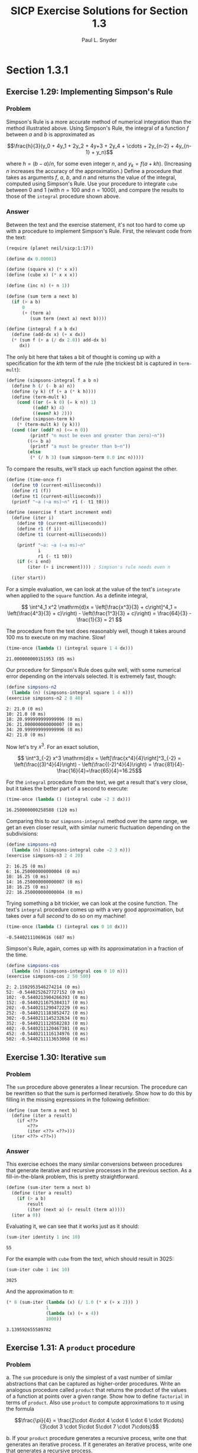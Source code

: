 #+TITLE: SICP Exercise Solutions for Section 1.3
#+AUTHOR: Paul L. Snyder
#+EMAIL: paul@pataprogramming.com
#+TODO: TODO(t) WRITEUP(w) || (d)
#+LaTeX_HEADER: \usepackage{minted}
#+LaTeX_HEADER: \usepackage{color}
#+LaTeX_HEADER: \usepackage{xcolor}
#+LateX_HEADER: \usemintedstyle{friendly}
#+LaTeX_HEADER: \newminted{clojure}{fontsize=\large}
#+LaTeX_HEADER: \newminted{java}{fontsize=\large}
#+LaTeX_HEADER: \newminted{common-lisp}{fontsize=\large}
#+LaTeX_HEADER: \newminted{scheme}{fontsize=\large}

#+name: setup-minted
#+begin_src emacs-lisp :exports none :results silent
  (setq org-latex-listings 'minted)
  (add-to-list 'org-latex-packages-alist '("" "minted"))
  (setq org-latex-custom-lang-environments
        '(
         (emacs-lisp "common-lispcode")
         (scheme "schemecode")
         (lisp "common-lispcode")
         (java "javacode")
         (clojure "clojurecode")
          ))
  (setq org-latex-minted-options
        '(("frame" "lines")
          ("fontsize" "\\normalsize")
          ("linenos" "")))
  (setq org-latex-pdf-process
        '("pdflatex -shell-escape -interaction nonstopmode -output-directory %o %f"
          "pdflatex -shell-escape -interaction nonstopmode -output-directory %o %f"
          "pdflatex -shell-escape -interaction nonstopmode -output-directory %o %f"))
#+end_src

#+BEGIN_LaTeX
\newcommand{\red}[1]{{\color{red}#1}}
\newcommand{\orange}[1]{{\color{orange}#1}}
\newcommand{\purple}[1]{{\color{purple}#1}}
\definecolor{darkgreen}{HTML}{006B3C}
\newcommand{\green}[1]{{\color{darkgreen}#1}}
\newcommand{\blue}[1]{{\color{blue}#1}}
\definecolor{indigo}{HTML}{4B0082}
\newcommand{\indigo}[1]{{\color{indigo}#1}}
\newcommand{\java}{\red{Java}}
\newcommand{\lisp}{\red{Lisp}}
\newcommand{\clojure}{\blue{Clojure}}
#+END_LaTeX


* Section 1.3.1
** Exercise 1.29: Implementing Simpson's Rule
*** Problem
    Simpson's Rule is a more accurate method of numerical integration
    than the method illustrated above.  Using Simpson's Rule, the
    integral of a function $f$ between $a$ and $b$ is approximated as

    $$\frac{h}{3}(y_0 + 4y_1 + 2y_2 + 4y+3 + 2y_4 + \cdots +
    2y_{n-2} + 4y_{n-1} + y_n)$$

    where $h = (b - a)/n$, for some even integer $n$, and $y_k =
    f(a + kh)$.  (Increasing $n$ increases the accuracy of the
    approximation.)  Define a procedure that takes as arguments $f$,
    $a$, $b$, and $n$ and returns the value of the integral, computed
    using Simpson's Rule.  Use your procedure to integrate =cube=
    between 0 and 1 (with $n = 100$ and $n = 1000$), and compare the
    results to those of the =integral= procedure shown above.

*** Answer

Between the text and the exercise statement, it's not too hard to come
up with a procedure to implement Simpson's Rule. First, the relevant
code from the text:

#+BEGIN_SRC scheme :session 1-3 :results silent
  (require (planet neil/sicp:1:17))

  (define dx 0.00001)

  (define (square x) (* x x))
  (define (cube x) (* x x x))

  (define (inc n) (+ n 1))

  (define (sum term a next b)
    (if (> a b)
        0
        (+ (term a)
           (sum term (next a) next b))))

  (define (integral f a b dx)
    (define (add-dx x) (+ x dx))
    (* (sum f (+ a (/ dx 2.0)) add-dx b)
       dx))
#+END_SRC

The only bit here that takes a bit of thought is coming up with a
specification for the \(k\)th term of the rule (the trickiest bit is
captured in =term-mult=):

#+BEGIN_SRC scheme :session 1-3 :results silent
  (define (simpsons-integral f a b n)
    (define h (/ (- b a) n))
    (define (y k) (f (+ a (* k h))))
    (define (term-mult k)
      (cond ((or (= k 0) (= k n)) 1)
            ((odd? k) 4)
            ((even? k) 2)))
    (define (simpson-term k)
      (* (term-mult k) (y k)))
    (cond ((or (odd? n) (<= n 0))
           (printf "n must be even and greater than zero)~n"))
          ((<= b a)
           (printf "a must be greater than b~n"))
          (else
           (* (/ h 3) (sum simpson-term 0.0 inc n)))))
#+END_SRC

To compare the results, we'll stack up each function against the
other.

#+BEGIN_SRC scheme :session 1-3 :results silent
  (define (time-once f)
    (define t0 (current-milliseconds))
    (define r1 (f))
    (define t1 (current-milliseconds))
    (printf "~a (~a ms)~n" r1 (- t1 t0)))

  (define (exercise f start increment end)
    (define (iter i)
      (define t0 (current-milliseconds))
      (define r1 (f i))
      (define t1 (current-milliseconds))

      (printf "~a: ~a (~a ms)~n"
              i
              r1 (- t1 t0))
      (if (< i end)
          (iter (+ i increment)))) ; Simpson's rule needs even n

    (iter start))
#+END_SRC

For a simple evaluation, we can look at the value of the text's
=integrate= when applied to the =square= function. As a definite
integral,

\[ \int^4_1 x^2 \mathrm{d}x = \left[\frac{x^3}{3} + c\right]^4_1 =
   \left(\frac{4^3}{3} + c)\right) - \left(\frac{1^3}{3} + c)\right) =
   \frac{64}{3} - \frac{1}{3} = 21 \]

The procedure from the text does reasonably well, though it takes
around 100 ms to execute on my machine. Slow!

#+BEGIN_SRC scheme :session 1-3 :results output :exports both
  (time-once (lambda () (integral square 1 4 dx)))
#+END_SRC

#+RESULTS:
: 21.000000000151953 (85 ms)

Our procedure for Simpson's Rule does quite well, with some numerical
error depending on the intervals selected. It is extremely fast, though:

#+BEGIN_SRC scheme :session 1-3 :results output :exports both
  (define simpsons-n2
    (lambda (n) (simpsons-integral square 1 4 n)))
  (exercise simpsons-n2 2 8 40)
#+END_SRC

#+RESULTS:
: 2: 21.0 (0 ms)
: 10: 21.0 (0 ms)
: 18: 20.999999999999996 (0 ms)
: 26: 21.000000000000007 (0 ms)
: 34: 20.999999999999996 (0 ms)
: 42: 21.0 (0 ms)

Now let's try $x^3$. For an exact solution,

\[ \int^3_{-2} x^3 \mathrm{d}x = \left[\frac{x^4}{4}\right]^3_{-2} =
   \left(\frac{(3)^4}{4}\right) - \left(\frac{(-2)^4}{4}\right) =
   \frac{81}{4}-\frac{16}{4}=\frac{65}{4}=16.25\]

For the =integral= procedure from the text, we get a result that's
very close, but it takes the better part of a second to execute:

#+BEGIN_SRC scheme :session 1-3 :results output :exports both
  (time-once (lambda () (integral cube -2 3 dx)))
#+END_SRC

#+RESULTS:
: 16.250000000258588 (120 ms)

Comparing this to our =simpsons-integral= method over the same range,
we get an even closer result, with similar numeric fluctuation
depending on the subdivisions:

#+BEGIN_SRC scheme :session 1-3 :results output :exports both
    (define simpsons-n3
      (lambda (n) (simpsons-integral cube -2 3 n)))
    (exercise simpsons-n3 2 4 20)
#+END_SRC

#+RESULTS:
: 2: 16.25 (0 ms)
: 6: 16.250000000000004 (0 ms)
: 10: 16.25 (0 ms)
: 14: 16.250000000000007 (0 ms)
: 18: 16.25 (0 ms)
: 22: 16.250000000000004 (0 ms)


Trying something a bit trickier, we can look at the cosine function.
The text's =integral= procedure comes up with a very good
approximation, but takes over a full /second/ to do so on my machine!

#+BEGIN_SRC scheme :session 1-3 :results output :exports both
  (time-once (lambda () (integral cos 0 10 dx)))
#+END_SRC

#+RESULTS:
: -0.54402111069616 (687 ms)

Simpson's Rule, again, comes up with its approximatation in a fraction
of the time.

#+BEGIN_SRC scheme :session 1-3 :results output :exports both
  (define simpsons-cos
    (lambda (n) (simpsons-integral cos 0 10 n)))
  (exercise simpsons-cos 2 50 500)
#+END_SRC

#+RESULTS:
#+begin_example
2: 2.1592953546274214 (0 ms)
52: -0.5440252627727152 (0 ms)
102: -0.5440213904266393 (0 ms)
152: -0.5440211675384317 (0 ms)
202: -0.5440211290472229 (0 ms)
252: -0.5440211183852472 (0 ms)
302: -0.5440211145232634 (0 ms)
352: -0.5440211128582283 (0 ms)
402: -0.5440211120467381 (0 ms)
452: -0.5440211116134976 (0 ms)
502: -0.5440211113653068 (0 ms)
#+end_example

** Exercise 1.30: Iterative =sum=
*** Problem

     The =sum= procedure above generates a linear recursion.  The
     procedure can be rewritten so that the sum is performed
     iteratively.  Show how to do this by filling in the missing
     expressions in the following definition:

#+BEGIN_EXAMPLE
          (define (sum term a next b)
            (define (iter a result)
              (if <??>
                  <??>
                  (iter <??> <??>)))
            (iter <??> <??>))
#+END_EXAMPLE
*** Answer

This exercise echoes the many similar conversions between procedures
that generate iterative and recursive processes in the previous
section.  As a fill-in-the-blank problem, this is pretty straightforward.

#+BEGIN_SRC scheme :session 1-3 :results silent
  (define (sum-iter term a next b)
    (define (iter a result)
      (if (> a b)
          result
          (iter (next a) (+ result (term a)))))
    (iter a 0))
#+END_SRC

Evaluating it, we can see that it works just as it should:

#+BEGIN_SRC scheme :session 1-3 :results value :exports both
  (sum-iter identity 1 inc 10)
#+END_SRC

#+RESULTS:
: 55

For the example with =cube= from the text, which should result in 3025:

#+BEGIN_SRC scheme :session 1-3 :results value :exports both
  (sum-iter cube 1 inc 10)
#+END_SRC

#+RESULTS:
: 3025

And the approximation to $\pi$:

#+BEGIN_SRC scheme :session 1-3 :results value :exports both
  (* 8 (sum-iter (lambda (x) (/ 1.0 (* x (+ x 2))) )
                 1
                 (lambda (x) (+ x 4))
                 1000))
#+END_SRC

#+RESULTS:
: 3.139592655589782

** Exercise 1.31: A =product= procedure
*** Problem

      a. The =sum= procedure is only the simplest of a vast number of
         similar abstractions that can be captured as higher-order
         procedures.  Write an analogous procedure called =product=
         that returns the product of the values of a function at
         points over a given range.  Show how to define =factorial= in
         terms of =product=.  Also use =product= to compute
         approximations to $\pi$ using the formula

         $$\frac{\pi}{4} = \frac{2\cdot 4\cdot 4 \cdot 6 \cdot 6
         \cdot 9\cdots}{3\cdot 3 \cdot 5\cdot 5\cdot 7 \cdot 7\cdots}$$

      b. If your =product= procedure generates a recursive process,
         write one that generates an iterative process.  If it
         generates an iterative process, write one that generates a
         recursive process.

*** Answer

This exercise has us starting to develop a pattern: a number of
specific instances that will lead to the development of an abstraction
to capture them all.  The basic structure of the =product= procedures
is straightforward: substitute the base case (1 instead of 0) and the
operation (=*= instead of =+=, of course).  The recursive case is
straightforward.

#+BEGIN_SRC scheme :session 1-3 :results silent
  (define (product-recur term a next b)
    (if (> a b)
        1
        (* (term a)
           (product-recur term (next a) next b))))
#+END_SRC

The iterative case is just as easy to adapt from =sum-iter=.

#+BEGIN_SRC scheme :session 1-3 :results silent
  (define (product-iter term a next b)
    (define (iter a result)
      (if (> a b)
          result
          (iter (next a) (* result (term a)))))
    (iter a 1))
#+END_SRC

Using this for factorial is dirt simple: we just need to use the
=identity= function and =inc=:

#+BEGIN_SRC scheme :session 1-3 :results output :exports both
  (define (factorial-recur n) (product-recur identity 1 inc n))
  (define (factorial-iter n) (product-iter identity 1 inc n))
  (printf "recursive: ~a~n" (factorial-recur 10))
  (printf "iterative: ~a~n" (factorial-iter 10))
#+END_SRC

#+RESULTS:
: recursive: 3628800
: iterative: 3628800

We have to be a bit more thoughtful in coming up with the function
that generates each term of the aproximation. The easiest way to do
this is to break it down into very small functions that can be
composed to specify the final numerators and denominators in a
straightforward way:

#+BEGIN_SRC scheme :session 1-3 :results output :exports both
  (define (approx-pi n product-func)
    (define (round-up-to-even i)
      (if (even? i) i (inc i)))
    (define (round-up-to-odd i)
      (if (odd? i) i (inc i)))
    (define (num k)
      (round-up-to-even (inc k)))
    (define (den k)
      (round-up-to-odd (inc k)))
    (define (term k)
      (/ (num k) (den k)))
    ;; Use a real number here to switch Racket's exact rationals
    ;; to inexact floating point
    (* 4.0 (product-func term 1 inc n)))

  (printf "recursive: ~a~n" (approx-pi 1000 product-recur))
  (printf "iterative: ~a~n" (approx-pi 1000 product-iter))
#+END_SRC

#+RESULTS:
: recursive: 3.1431607055322663
: iterative: 3.1431607055322663

** Exercise 1.32: Abstracting =accumulate=
*** Problem

       a. Show that =sum= and =product= (Exercise 1.31) are
          both special cases of a still more general notion called
          =accumulate= that combines a collection of terms, using some
          general accumulation function:

#+BEGIN_EXAMPLE
   (accumulate combiner null-value term a next b)
#+END_EXAMPLE

          =accumulate= takes as arguments the same term and range
          specifications as =sum= and =product=, together with a
          =combiner= procedure (of two arguments) that specifies how
          the current term is to be combined with the accumulation of
          the preceding terms and a =null-value= that specifies what
          base value to use when the terms run out.  Write =accumulate=
          and show how =sum= and =product= can both be defined as
          simple calls to =accumulate=.

       b. If your =accumulate= procedure generates a recursive
          process, write one that generates an iterative process.  If
          it generates an iterative process, write one that generates
          a recursive process.
*** Answer

Now we're cooking with gas! This exercise is a key one on the path
toward thinking in terms of appropriate abstractions. The exercise
description and the process of solving the last two exercises should
be enough to put you on the track to solving this one: instead of
specific procedure names, the exact =combiner= and =null-value= are
supplied in the procedure call.

Creating procedures for the recursive and iterative forms requires the
same substitutions:

#+BEGIN_SRC scheme :session 1-3 :results silent
  (define (accumulate-recur combiner null-value term a next b)
    (if (> a b)
        null-value
        (combiner (term a)
                  (accumulate-recur combiner null-value term
                                    (next a) next b))))

  (define (accumulate-iter combiner null-value term a next b)
    (define (iter a result)
      (if (> a b)
          result
          (iter (next a) (combiner result (term a)))))
    (iter a null-value))
#+END_SRC

Testing these out, we can see that both variants work identically to
the versions from the previous exercises.

#+BEGIN_SRC scheme :session 1-3 :results output :exports both
  (define (sum-acc-recur term a next b)
    (accumulate-recur + 0 term a next b))

  (define (sum-acc-iter term a next b)
    (accumulate-iter + 0 term a next b))

  (define (product-acc-recur term a next b)
    (accumulate-recur * 1 term a next b))

  (define (product-acc-iter term a next b)
    (accumulate-iter * 1 term a next b))

  (printf "sum-acc-recur: ~a~n"
          (sum-acc-iter identity 1 inc 10))
  (printf "sum-acc-iter:  ~a~n"
          (sum-acc-recur identity 1 inc 10))
  (printf "product-acc-recur: ~a~n"
          (product-acc-recur identity 1 inc 10))
  (printf "product-acc-iter:  ~a~n"
          (product-acc-iter identity 1 inc 10))
#+END_SRC

#+RESULTS:
: sum-acc-recur: 55
: sum-acc-iter:  55
: product-acc-recur: 3628800
: product-acc-iter:  3628800

** Exercise 1.33: Further generalization of accumulation
*** Problem

    You can obtain an even more general version of =accumulate=
    (Exercise 1.32) by introducing the notion of a "filter" on
    the terms to be combined.  That is, combine only those terms
    derived from values in the range that satisfy a specified
    condition.  The resulting =filtered-accumulate= abstraction takes
    the same arguments as accumulate, together with an additional
    predicate of one argument that specifies the filter.  Write
    =filtered-accumulate= as a procedure.  Show how to express the
    following using =filtered-accumulate=:

      a. the sum of the squares of the prime numbers in the interval $a$
         to $b$ (assuming that you have a =prime?= predicate already
         written)

      b. the product of all the positive integers less than $n$ that
         are relatively prime to $n$ (i.e., all positive integers $i <
         n$ such that $\text{GCD}(i,n) = 1$).

*** Answer

These are the early steps in the "build your own lightsaber" aspect of
the book. Variants of many of the functions used in these exercises
can be found in every Lisp. The form of the =filtered-accumulate=
function may not be exactly the usual form (there are a lot of
arguments that need to be supplied, imposing a more specific shape on
the functions used), but the underlying principle is one that will be
encountered again and again.

The key point to notice here is in how the higher-order functions are
used as tools of generalization. Just adding in a =filter= predicate
allows easier expression of a whole range of procedures.

#+BEGIN_SRC scheme :session 1-3 :results silent
    (define (filtered-accumulate combiner null-value filter
                                 term a next b)
      (define (iter a result)
        (cond ((> a b) result)
              ((filter a) (iter (next a) (combiner result (term a))))
              (else (iter (next a) result))))
      (iter a null-value))
#+END_SRC

Transplanting the prime-detection code from the last section, it's
very straightforward to build the target =sum-of-squares-of-primes=
procedure:

#+BEGIN_SRC scheme :session 1-3 :results output :exports both
  (define (square n) (* n n))

  (define (smallest-divisor n)
    (find-divisor n 2))

  (define (find-divisor n test-divisor)
    (cond ((> (square test-divisor) n) n)
          ((divides? test-divisor n) test-divisor)
          (else (find-divisor n (+ test-divisor 1)))))

  (define (divides? a b)
    (= (remainder b a) 0))

  ;; Fixed this procedure to no longer classify 1 as prime
  (define (prime? n)
    (and (= n (smallest-divisor n))
         (> n 1)))

  (define (sum-of-squares-of-primes a b)
    (filtered-accumulate + 0 prime? square a inc b))

  (printf "sum of squares of primes between 2 and 6: ~a~n"
    (sum-of-squares-of-primes 2 6))
#+END_SRC

#+RESULTS:
: sum of squares of primes between 2 and 6: 38

With the =gcd= procedure in place, the =product-of-relative-primes=
procedure is similarly succinct:

#+BEGIN_SRC scheme :session 1-3 :results output :exports both
  (define (gcd a b)
    (if (= b 0)
        a
        (gcd b (remainder a b))))

  (define (product-of-relative-primes n)
    (define (relatively-prime? i)
      (= (gcd i n) 1))
    (filtered-accumulate * 1 relatively-prime? identity 1 inc n))

  (printf "product of relative primes of 6: ~a~n"
    (product-of-relative-primes 6))
  (printf "product of relative primes of 7: ~a~n"
    (product-of-relative-primes 7))

#+END_SRC

#+RESULTS:
: product of relative primes of 6: 5
: product of relative primes of 7: 720

* Section 1.3.2
** Exercise 1.34: Perverse self-application
*** Problem

    Suppose we define the procedure

#+BEGIN_EXAMPLE
  (define (f g)
     (g 2))
#+END_EXAMPLE

    Then we have

#+BEGIN_EXAMPLE
  (f square)
  4

  (f (lambda (z) (* z (+ z 1))))
  6
#+END_EXAMPLE

    What happens if we (perversely) ask the interpreter to evaluate
    the combination =(f f)=?  Explain.

*** Answer

To solve this one, simply go through the substitution steps that were
outline in section 1.1.  This procedure call expands as:

#+BEGIN_EXAMPLE
(f f)
(f 2)
(2 2)
#+END_EXAMPLE

And it will terminate with an error, since =2= is not a procedure.

* Section 1.3.3
** TODO Exercise 1.35: The fixed point $\phi$
*** Problem

   Show that the golden ratio $\phi$ (section 1.22) is a fixed point
   of the transformation $x \mapsto 1 + 1/x$, and use this fact to
   compute $\phi$ by means of the =fixed-point= procedure.

*** Answer

** Exercise 1.36: Observing =fixed-point= approximations
*** Problem

   Modify =fixed-point= so that it prints the sequence of
   approximations it generates, using the =newline= and =display=
   primitives shown in Exercise 1.22.  Then find a solution to
   $x^x = 1000$ by finding a fixed point of $x \mapsto \log 1000
   /\log x$.  (Use Scheme's primitive =log= procedure, which computes
   natural logarithms.)  Compare the number of steps this takes with
   and without average damping.  (Note that you cannot start
   =fixed-point= with a guess of 1, as this would cause division by
   $\log 1 = 0$.)

*** Answer

First, the definitions from the text:

#+BEGIN_SRC scheme :session 1-3 :results silent
  (define (average x y)
    (/ (+ x y) 2))

  (define tolerance 0.00001)

  (define (fixed-point-orig f first-guess)
    (define (close-enough? v1 v2)
      (< (abs (- v1 v2)) tolerance))
    (define (try guess)
      (let ((next (f guess)))
        (if (close-enough? guess next)
            next
            (try next))))
    (try first-guess))
#+END_SRC

Now, we instrument =fixed-point= so we can observe its progress:

#+BEGIN_SRC scheme :session 1-3 :results silent
  (define (fixed-point-verbose f first-guess)
    (define (close-enough? v1 v2)
      (< (abs (- v1 v2)) tolerance))
    (define (try guess)
      (let ((next (f guess)))
        (display next)
        (newline)
        (if (close-enough? guess next)
            next
            (try next))))
    (try first-guess))
#+END_SRC

First, we examine the sequence generated by the basic fixed-point
search, starting from 1.1 (since, as the exercise tells us, we can't
use 1 as a starting point).

#+name: 1-36-normal
#+BEGIN_SRC scheme :session 1-3 :results output :exports both
    (fixed-point-verbose
     (lambda (x) (/ (log 1000) (log x))) 1.1)
#+END_SRC

#+RESULTS: 1-36-normal
#+begin_example
72.47657378429035
1.6127318474109593
14.45350138636525
2.5862669415385087
7.269672273367045
3.4822383620848467
5.536500810236703
4.036406406288111
4.95053682041456
4.318707390180805
4.721778787145103
4.450341068884912
4.626821434106115
4.509360945293209
4.586349500915509
4.535372639594589
4.568901484845316
4.546751100777536
4.561341971741742
4.551712230641226
4.558059671677587
4.55387226495538
4.556633177654167
4.554812144696459
4.556012967736543
4.555220997683307
4.555743265552239
4.555398830243649
4.555625974816275
4.555476175432173
4.555574964557791
4.555509814636753
4.555552779647764
4.555524444961165
4.555543131130589
4.555530807938518
4.555538934848503
#+end_example

When average damping is introduce, the convergence is greatly accelerated:

#+name: 1-36-damped
#+BEGIN_SRC scheme :session 1-3 :results output
  (fixed-point-verbose (lambda (x) (average x (/ (log 1000) (log x)))) 1.1)
#+END_SRC

#+RESULTS: 1-36-damped
#+begin_example
36.78828689214517
19.352175531882512
10.84183367957568
6.870048352141772
5.227224961967156
4.701960195159289
4.582196773201124
4.560134229703681
4.5563204194309606
4.555669361784037
4.555558462975639
4.55553957996306
4.555536364911781
#+end_example

Running a quick comparison of these sequences, we can see that average
damping, in this case, reduces the number of steps required by almost
two-thirds.

#+BEGIN_SRC emacs-lisp :var normal=1-36-normal damped=1-36-damped :results output :exports both
(prin1 "Without damping.:")
(print (- (length (split-string normal "\n")) 1))
(prin1 "With average damping:")
(print (- (length (split-string damped "\n")) 1))
#+END_SRC

#+RESULTS:
: "Without damping.:"
: 37
: "With average damping:"
: 13

** Exercise 1.37: Infinite continued fractions
*** Problem

      a. An infinite "continued fraction" is an expression of the form

         \[ f = \frac{N_1}{D_1 + \frac{N_2}{D_2 + \frac{N_3}{D_3} +
         \cdots}} \]

         As an example, one can show that the infinite continued
         fraction expansion with the $N_i$ and the $D_i$ all equal to
         1 produces $1/\phi$, where $\phi$ is the golden ratio
         (described in section 1.2.2).  One way to approximate an
         infinite continued fraction is to truncate the expansion
         after a given number of terms.  Such a truncation---a
         so-called finite continued fraction "$k$-term finite
         continued fraction"---has the form

         \[ \frac{N_1}{D_1 + \frac{N_2}{\cdots + \frac{N_K}{D_K} +
         \cdots}} \]


         Suppose that =n= and =d= are procedures of one argument (the
         term index $i$) that return the $N_i$ and $D_i$ of the terms
         of the continued fraction.  Define a procedure =cont-frac=
         such that evaluating =(cont-frac n d k)= computes the value
         of the $k$-term finite continued fraction.  Check your
         procedure by approximating $1/\phi$ using

#+BEGIN_example
   (cont-frac (lambda (i) 1.0)
              (lambda (i) 1.0)
               k)
#+END_example

         for successive values of =k=.  How large must you make =k= in
         order to get an approximation that is accurate to 4 decimal
         places?

      b. If your =cont-frac= procedure generates a recursive process,
         write one that generates an iterative process.  If it
         generates an iterative process, write one that generates a
         recursive process.

*** Answer

Writing this procedure in recursive form is pleasingly
straightforward, as it's very close to the mathematical definition.
There is one tricky bit, though: the normal recursive specification
counts /down/ from $k$ to 1, rather than /up/ from 1 to $k$.

#+BEGIN_SRC scheme :session 1-3 :results silent
  (define (cont-frac-recur n d k)
    (define (recur i)
      (if (< i k)
          (/ (n i) (+ (d i) (recur (inc i))))
          (/ (n 1) (d 1))))
    (recur 1))

  (define cont-frac cont-frac-recur)
#+END_SRC

As seen in previous exercises, $1/\phi\approx 0.61803398875$.  The
specification of =approx-pi= is dirt simple, as long as we remember
that we have to supply lambdas: just supplying '1.0' isn't sufficient,
as =cont-frac= will try to call whatever is supplied for =n= and =d=
as procedures. These lambdas ignore their single input and just return
a constant value.

#+BEGIN_SRC scheme :session 1-3 :results output :exports both
  (define (approx-phi k)
    (cont-frac-recur (lambda (i) 1.0) (lambda (i) 1.0) k))
  (exercise approx-phi 1 1 15)
#+END_SRC

#+RESULTS:
#+begin_example
1: 1.0 (0 ms)
2: 0.5 (0 ms)
3: 0.6666666666666666 (0 ms)
4: 0.6000000000000001 (0 ms)
5: 0.625 (0 ms)
6: 0.6153846153846154 (0 ms)
7: 0.6190476190476191 (0 ms)
8: 0.6176470588235294 (0 ms)
9: 0.6181818181818182 (0 ms)
10: 0.6179775280898876 (0 ms)
11: 0.6180555555555556 (0 ms)
12: 0.6180257510729613 (0 ms)
13: 0.6180371352785146 (0 ms)
14: 0.6180327868852459 (0 ms)
15: 0.6180344478216819 (0 ms)
#+end_example

We can see that it takes expansion to 12 terms for the fraction to
reach an accuracy of four decimal places.

Writing the continued fraction procedure in iterative style is not
quite as natural from the mathematical perspective, but it shouldn't
be too hard if you've gone spent the time doing the many similar
conversions in previous exercises.

#+BEGIN_SRC scheme :session 1-3 :results silent
  (define (cont-frac-iter n d k)
    (define (iter i result)
      (if (= i 0)
          result
          (iter (- i 1) (/ (n i) (+ (d i) result)))))
    (iter k 0))

  (define (approx-phi-iter k)
    (cont-frac-iter (lambda (i) 1.0) (lambda (i) 1.0) k))
#+END_SRC

The iterative version goes through exactly the same sequence of
approximations:

#+BEGIN_SRC scheme :session 1-3 :results output :exports both
  (exercise approx-phi-iter 1 1 15)
#+END_SRC

#+RESULTS:
#+begin_example
1: 1.0 (0 ms)
2: 0.5 (0 ms)
3: 0.6666666666666666 (0 ms)
4: 0.6000000000000001 (0 ms)
5: 0.625 (0 ms)
6: 0.6153846153846154 (0 ms)
7: 0.6190476190476191 (0 ms)
8: 0.6176470588235294 (0 ms)
9: 0.6181818181818182 (0 ms)
10: 0.6179775280898876 (0 ms)
11: 0.6180555555555556 (0 ms)
12: 0.6180257510729613 (0 ms)
13: 0.6180371352785146 (0 ms)
14: 0.6180327868852459 (0 ms)
15: 0.6180344478216819 (0 ms)
#+end_example

** Exercise 1.38: Euler's continued fraction for $e-2$
*** Problem

   In 1737, the Swiss mathematician Leonhard Euler published a memoir
   /De Fractionibus Continuis/, which included a continued fraction
   expansion for $e - 2$, where $e$ is the base of the natural
   logarithms.  In this fraction, the $N_i$ are all 1, and the $D_i$
   are successively $1, 2, 1, 1, 4, 1, 1, 6, 1, 1, 8, \ldots$ Write a
   program that uses your =cont-frac= procedure from Exercise 1-37 to
   approximate $e$, based on Euler's expansion.

*** Answer

The last exercise required most of the heavy lifting, when we created
the =cont-frac= procedure.  There's a bit of thought required to
identify the pattern for the denominators of this sequence, but it's
not too bad: basically, for each block of three terms, the middle term
is twice the number of the block.  This can be specified with
judicious use of =remainder=, =/=, and =*=.

#+BEGIN_SRC scheme :session 1-3 :results silent
  (define (euler-e k)
    (+ 2.0 (cont-frac (lambda (i) 1)
                      (lambda (i)
                        (if (= (remainder i 3) 2)
                            (* 2 (/ (+ i 1) 3))
                            1))
                      k)))
#+END_SRC

We recall that $e\approx 2.7182818$. Running the approximation through
an increasing number of terms, we see that it takes about nine
terms to achieve an accuracy of four decimal places.

#+BEGIN_SRC scheme :session 1-3 :results output :exports both
  (exercise euler-e 1 1 20)
#+END_SRC

#+RESULTS:
#+begin_example
1: 3.0 (0 ms)
2: 2.5 (0 ms)
3: 2.75 (0 ms)
4: 2.7142857142857144 (0 ms)
5: 2.7272727272727275 (0 ms)
6: 2.717948717948718 (0 ms)
7: 2.7183098591549295 (0 ms)
8: 2.7181818181818183 (0 ms)
9: 2.718283582089552 (0 ms)
10: 2.7182817182817183 (0 ms)
11: 2.718282368249837 (0 ms)
12: 2.7182818229439496 (0 ms)
13: 2.718281828735696 (0 ms)
14: 2.7182818267351814 (0 ms)
15: 2.718281828470584 (0 ms)
16: 2.7182818284585633 (0 ms)
17: 2.7182818284626897 (0 ms)
18: 2.7182818284590278 (0 ms)
19: 2.718281828459046 (0 ms)
20: 2.7182818284590398 (0 ms)
#+end_example

** Exercise 1.39: Lambert's continued fraction for tangents
*** Problem

   A continued fraction representation of the tangent function was
   published in 1770 by the German mathematician J.H. Lambert:


   $$\tan x = \frac{x}{1 - \frac{x^2}{3 - \frac{x^2}{5 - \cdots}}}$$


   where $x$ is in radians.  Define a procedure =(tan-cf x k)= that
   computes an approximation to the tangent function based on
   Lambert's formula.  =k= specifies the number of terms to compute,
   as in Exercise 1.37.

*** Answer

Having gone through the previous exercises, this one poses few
challenges.  The only tricky bits here are making sure that all of the
$N_i$ are negative for $i>1$ and finding a tidy expression for the
$D_i$.

#+BEGIN_SRC scheme :session 1-3 :results silent
  (define (tan-cf x k)
    (cont-frac (lambda (i)
                 (if (= i 1)
                     x
                     (- (* x x))))
               (lambda (i)
                 (+ 1.0 (* 2.0 (- i 1.0))))
               k))
#+END_SRC

With this achieved, we can see that the approximation works just as it
should.  Checking against $\tan 1\approx 1.5574077$:

#+BEGIN_SRC scheme :session 1-3 :results output :exports both
  (exercise (lambda (k) (tan-cf 1 k)) 1 1 15)
#+END_SRC

#+RESULTS:
#+begin_example
1: 1.0 (0 ms)
2: 0.5 (0 ms)
3: 1.3333333333333333 (0 ms)
4: 1.5454545454545454 (0 ms)
5: 1.5571428571428574 (0 ms)
6: 1.5574043261231283 (0 ms)
7: 1.5574076959027885 (0 ms)
8: 1.5574077244820586 (0 ms)
9: 1.5574077246541251 (0 ms)
10: 1.5574077246548994 (0 ms)
11: 1.557407724654902 (0 ms)
12: 1.557407724654902 (0 ms)
13: 1.557407724654902 (0 ms)
14: 1.557407724654902 (0 ms)
15: 1.557407724654902 (0 ms)
#+end_example

And against $\tan 3\approx -0.14254654$:

#+BEGIN_SRC scheme :session 1-3 :results output :exports both
  (exercise (lambda (k) (tan-cf 3 k)) 1 1 15)
#+END_SRC

#+RESULTS:
#+begin_example
1: 3.0 (0 ms)
2: 0.75 (0 ms)
3: -6.0 (0 ms)
4: -0.7894736842105263 (0 ms)
5: -0.2946428571428571 (0 ms)
6: -0.16600790513833985 (0 ms)
7: -0.14471968709256838 (0 ms)
8: -0.14267962042476284 (0 ms)
9: -0.14255240897388746 (0 ms)
10: -0.1425467394618813 (0 ms)
11: -0.1425465482543813 (0 ms)
12: -0.14254654318489302 (0 ms)
13: -0.14254654307623113 (0 ms)
14: -0.14254654307430684 (0 ms)
15: -0.14254654307427825 (0 ms)
#+end_example

Easy peasy.

* Section 1.3.4
** Exercise 1.40: Approximating cubics with Newton's method
*** Problem

    Define a procedure =cubic= that can be used together with the
    =newtons-method= procedure in expressions of the form

#+BEGIN_EXAMPLE
         (newtons-method (cubic a b c) 1)
#+END_EXAMPLE

    to approximate zeros of the cubic $x^3 + ax^2 + bx + c$.

*** Answer

First, a look at the code from the text:

#+BEGIN_SRC scheme :session 1-3 :results silent
  (define fixed-point fixed-point-verbose)

  (define (average-damp f)
    (lambda (x) (average x (f x))))

  (define (sqrt x)
    (fixed-point (average-damp (lambda (y) (/ x y)))
                 1.0))

  (define dx 0.00001)

  (define (deriv g)
    (lambda (x)
      (/ (- (g (+ x dx)) (g x))
         dx)))

  (define (newton-transform g)
    (lambda (x)
      (- x (/ (g x) ((deriv g) x)))))

  (define (newtons-method g guess)
    (fixed-point (newton-transform g) guess))
#+END_SRC

Creating the =cubic= procedure is straightforward: we just need to
return a new lambda with bindings to the appropriate coefficients:

#+BEGIN_SRC scheme :session 1-3 :results silent
  (define (cubic a b c)
    (lambda (x) (+ (cube x) (* a (square x)) (* b x) c)))
#+END_SRC

To test this out, we can select a cubic with easy-to-identify roots:

\[ (x - 1)(x - 5)(x - 9) = x^3 - 15x^2 + 59x - 45 \]

The zeros, clearly, are when $x=1$, $x=5$, and $x=9$.  Putting this
under the lens:

#+BEGIN_SRC scheme :session 1-3 :results output :exports both
  (define cubic-1-5-9 (cubic -15 59 -45))
  (newtons-method cubic-1-5-9 0)
#+END_SRC

#+RESULTS:
: 0.7627138035042597
: 0.9814506189483658
: 0.9998724196890224
: 0.9999999943750526
: 1.000000000000021

With a starting guess of 0, it homes in on the zero at x=1.  With a
different starting point:

#+BEGIN_SRC scheme :session 1-3 :results output :exports both
  (define cubic-1-5-9 (cubic -15 59 -45))
  (newtons-method cubic-1-5-9 20)
#+END_SRC

#+RESULTS:
: 15.242795357171445
: 12.19425210065894
: 10.347170447494172
: 9.38219704852933
: 9.044810267042461
: 9.000733970524449
: 9.000000204681681
: 9.000000000000787

It slides down to 9.  An appropriate starting guess will also let it
find the root at $x=5$:
#+BEGIN_SRC scheme :session 1-3 :results output :exports both
  (define cubic-1-5-9 (cubic -15 59 -45))
  (newtons-method cubic-1-5-9 6)
#+END_SRC

#+RESULTS:
: 4.846151183366139
: 5.000457174131245
: 4.999999999987518
: 4.999999999999999

But, of course, this procedure doesn't guarantee that it will find
/all/ the zeros: it will just find one; which one is found depends on
the choice of the initial guess.

** Exercise 1.41: Doubling =double=
*** Problem

    Define a procedure =double= that takes a procedure of one argument
    as argument and returns a procedure that applies the original
    procedure twice.  For example, if =inc= is a procedure that adds 1
    to its argument, then =(double inc)= should be a procedure that
    adds 2.  What value is returned by

#+BEGIN_EXAMPLE
         (((double (double double)) inc) 5)
#+END_EXAMPLE

*** Answer

This exercise again attempts to get you thinking in terms of
procedures that return other procedures. It shouldn't take too much
effort to come up with the desire specification.

#+BEGIN_SRC scheme :session 1-3 :results silent
  (define (double f)
    (lambda (x) (f (f x))))
#+END_SRC

 =double= isn't a very good name for this procedure; =twice= would be
a better description of its actual semantics. Consider what would
happen if we were to call:

#+BEGIN_SRC scheme :session 1-3 :results value
  (define (divide-by-two x) (/ x 2.0))
  ((double divide-by-two) 16.0)
#+END_SRC

#+RESULTS:
: 4.0

Confusing! Changing the name would better capture the actual
semantics:

#+BEGIN_SRC scheme :session 1-3 :results value
  (define twice double)
  ((twice divide-by-two) 16.0)
#+END_SRC

#+RESULTS:
: 4.0

The reader of the code would have an actual fighting chase of figuring
out what was actually going on.

Now, looking at the expression that the exercises asks us to evaluate,
it shouldn't be too hard to trace out what's going on, as long as you
look carefully at what is returning a procedure and what is done with
that procedure once it is returned.

#+BEGIN_SRC scheme :session 1-3 :results value
  (((double (double double)) inc) 5)
#+END_SRC

#+RESULTS:
: 21

The result is an explosive 16 ($2^{2^2}$) calls to =inc=.

** Exercise 1.42: Composing functions
*** Problem

    Let $f$ and $g$ be two one-argument functions.  The /composition/
    $f$ after $g$ is defined to be the function $x\mapsto f(g(x))$.
    Define a procedure =compose= that implements composition.  For
    example, if =inc= is a procedure that adds 1 to its argument,

#+BEGIN_EXAMPLE
         ((compose square inc) 6)
         49
#+END_EXAMPLE

*** Answer

Here's another place where the authors have you create a standard tool
of functional programming: function composition.  The specification of
the procedure couldn't be simpler:

#+BEGIN_SRC scheme :session 1-3 :results silent
  (define (compose f g)
    (lambda (x) (f (g x))))
#+END_SRC

The example from the text works exactly as expected:

#+BEGIN_SRC scheme :session 1-3 :results value :exports both
  ((compose square inc) 6)
#+END_SRC

#+RESULTS:
: 49

The exercise doesn't do much to point out why this might be useful, as
the example is extremely basic. In general, it can be used to build up
chains of composite operations without mucking around with the
boilerplate needed to make them call each other.  This will become
more important as the books moves beyond simple numeric manipulations
into operations on complex data structures.

** Exercise 1.43: Repeated function application
*** Problem

    If $f$ is a numerical function and $n$ is a positive integer, then
    we can form the \(n\)th repeated application of $f$, which is
    defined to be the function whose value at $x$ is
    $f(f(\ldots(f(x))\ldots))$.  For example, if $f$ is the function
    $x\mapsto x + 1$, then the $n$th repeated application of $f$ is
    the function $x \mapsto x + n$.  If $f$ is the operation of
    squaring a number, then the nth repeated application of f is the
    function that raises its argument to the \(2^n\)th power.  Write a
    procedure that takes as inputs a procedure that computes $f$ and a
    positive integer $n$ and returns the procedure that computes the
    \(n\)th repeated application of $f$.  Your procedure should be
    able to be used as follows:

#+BEGIN_EXAMPLE
         ((repeated square 2) 5)
         625
#+END_EXAMPLE

    Hint: You may find it convenient to use =compose= from
    Exercise 1-42.

*** Answer

This exercise again attempts to draw out the flexibility provided by
higher-order functions. A recursive specification of =repeated= is
easy to produce, particularly with the hint given that =compose= may
ease the creation

#+BEGIN_SRC scheme :session 1-3 :results silent
  (define (repeated f n)
    (if (> n 1)
        (compose f (repeated f (dec n)))
        f))
#+END_SRC

As it should, the example from the exercise results in $(5^2)^2 = 25^2
= 625$:

#+BEGIN_SRC scheme :session 1-3 :results value :exports both
  ((repeated square 2) 5)
#+END_SRC

#+RESULTS:
: 625

It's easy to apply this to other procedures:

#+BEGIN_SRC scheme :session 1-3 :results value :exports both
  ((repeated (lambda (n) (/ n 2)) 4) 240)
#+END_SRC

#+RESULTS:
: 15

This works with higher-order procedures, as well (though using nested
invocations where the result is called immediately can result in code
that is excessively difficult to untangle. Compare this to the results
from exercise 1.41, as it can be tricky to tease out the reason for
what at first looks like it might result in the same behavior:

#+BEGIN_SRC scheme :session 1-3 :results value :exports both
  (((repeated twice 3) inc) 5)
#+END_SRC

#+RESULTS:
: 13

** Exercise 1.44: Repeated smoothing
*** Problem

   The idea of "smoothing" a function is an important concept in
   signal processing.  If $f$ is a function and $dx$ is some small
   number, then the smoothed version of $f$ is the function whose
   value at a point $x$ is the average of $f(x - dx)$, $f(x)$, and
   $f(x + dx)$.  Write a procedure =smooth= that takes as input a
   procedure that computes $f$ and returns a procedure that computes
   the smoothed $f$.  It is sometimes valuable to repeatedly smooth a
   function (that is, smooth the smoothed function, and so on) to
   obtained the "$n$-fold smoothed function".  Show how to generate the
   $n$-fold smoothed function of any given function using =smooth= and
   =repeated= from Exercise 1.43.

*** Answer

Once again, all that's needed for the design of this procedure is a
careful reading of the exercise.

#+BEGIN_SRC scheme :session 1-3 :results silent
  (define (smooth f)
    (lambda (x)
      (average (f x) (f (- x dx)))))

  (define (repeated-smooth f n)
    ((repeated smooth n) f))
#+END_SRC

To test out this function, we need a messy function. For this, an
extremely short-period trigonometic function will do nicely. (We could
use deterministic random noise, but that's much more of a pain to
implement.)

#+BEGIN_SRC scheme :session 1-3 :results silent
  (define (wobble x) (* 10 (sin (* 4000000 x))))
  (define (noisy-square x) (+ (square x) (wobble x)))
#+END_SRC

#+BEGIN_SRC scheme :session 1-3 :results output :exports both
  (exercise square 1.0 1.0 10)
#+END_SRC

#+RESULTS:
#+begin_example
1.0: 1.0 (0 ms)
2.0: 4.0 (0 ms)
3.0: 9.0 (0 ms)
4.0: 16.0 (0 ms)
5.0: 25.0 (0 ms)
6.0: 36.0 (0 ms)
7.0: 49.0 (0 ms)
8.0: 64.0 (0 ms)
9.0: 81.0 (0 ms)
10.0: 100.0 (0 ms)
#+end_example

Adding in the noise makes the function fluctuate wildly.

#+BEGIN_SRC scheme :session 1-3 :results output :exports both
  (exercise noisy-square 1.0 1.0 10)
#+END_SRC

#+RESULTS:
#+begin_example
1.0: -8.901405464041472 (0 ms)
2.0: 1.2260722922389635 (0 ms)
3.0: 18.124275898362253 (0 ms)
4.0: 21.330138724433453 (0 ms)
5.0: 17.368988825278407 (0 ms)
6.0: 28.531995756103797 (0 ms)
7.0: 54.538812853073914 (0 ms)
8.0: 73.01973005666515 (0 ms)
9.0: 77.98810912901972 (0 ms)
10.0: 90.13647382064232 (0 ms)
#+end_example

A single smoothing doesn't have much of an effect.

#+BEGIN_SRC scheme :session 1-3 :results output :exports both
  (exercise (smooth noisy-square) 1.0 1.0 10)
#+END_SRC

#+RESULTS:
#+begin_example
1.0: -1.170768490150289 (0 ms)
2.0: 7.1173970760167204 (0 ms)
3.0: 12.04408830114544 (0 ms)
4.0: 13.735367720702044 (0 ms)
5.0: 21.321394972443517 (0 ms)
6.0: 37.23396689626534 (0 ms)
7.0: 53.0242037654625 (0 ms)
8.0: 63.89331330110201 (0 ms)
9.0: 76.94576984070798 (0 ms)
10.0: 98.97071928376823 (0 ms)
#+end_example

Multiple smoothings, on the other hand (in this case, 6), begin to
recreate the shape of the original function: the resulting values are
within 0.1 of the original =square= procedure.

#+BEGIN_SRC scheme :session 1-3 :results output :exports both
  (exercise (repeated-smooth noisy-square 6) 1.0 1.0 10)
#+END_SRC

#+RESULTS:
#+begin_example
1.0: 0.9589530488442973 (0 ms)
2.0: 4.0152118485939905 (0 ms)
3.0: 9.045102245275618 (0 ms)
4.0: 15.997114201795398 (0 ms)
5.0: 24.953676520451445 (0 ms)
6.0: 35.989392103222414 (0 ms)
7.0: 49.0427324823916 (0 ms)
8.0: 64.02185727993435 (0 ms)
9.0: 80.96256542416378 (0 ms)
10.0: 99.96672650555777 (0 ms)
#+end_example

** TODO Exercise 1.45: \(n\)th roots with average damping
*** Problem

   We saw in section 1.3.3 that attempting to compute square roots by
   naively finding a fixed point of $y\mapsto x/y$ does not converge,
   and that this can be fixed by average damping.  The same method
   works for finding cube roots as fixed points of the average-damped
   $y\mapsto x/y^2$.  Unfortunately, the process does not work for
   fourth roots---a single average damp is not enough to make a
   fixed-point search for $y\mapsto x/y^3$ converge.  On the other
   hand, if we average damp twice (/i.e./, use the average damp of the
   average damp of $y\mapsto x/y^3$) the fixed-point search does
   converge.  Do some experiments to determine how many average damps
   are required to compute $n$th roots as a fixed-point search based
   upon repeated average damping of $y\mapsto x/y^(n-1)$.  Use this to
   implement a simple procedure for computing \(n\)th roots using
   =fixed-point=, =average-damp=, and the =repeated= procedure of
   Exercise 1-43.  Assume that any arithmetic operations you need are
   available as primitives.

*** Answer

** Exercise 1.46: Generalizing iterative improvement
*** Problem

   Several of the numerical methods described in this chapter are
   instances of an extremely general computational strategy known as
   "iterative improvement".  Iterative improvement says that, to
   compute something, we start with an initial guess for the answer,
   test if the guess is good enough, and otherwise improve the guess
   and continue the process using the improved guess as the new
   guess.  Write a procedure =iterative-improve= that takes two
   procedures as arguments: a method for telling whether a guess is
   good enough and a method for improving a guess.
   =iterative-improve= should return as its value a procedure that
   takes a guess as argument and keeps improving the guess until it
   is good enough.  Rewrite the =sqrt= procedure of section 1.1.7
   and the =fixed-point= procedure of section 1.3.3 in terms
   of =iterative-improve=.

*** Answer

This one can be a bit tricky to get right, and the details of the
exercise specification are important: particularly, note that
=iterative-improve= is supposed to return a procedure.  Otherwise, the
structure is simple: we just need to generalize the structure of the
procedures that we've already created. This is one exercise I
definitely recommend fighting your way through, yourself!

#+BEGIN_SRC scheme :session 1-3 :results silent
  (define (iterative-improve good-enough? improve)
    (lambda (initial-guess)
      (define (iter guess last-guess)
        (if (good-enough? guess last-guess)
            guess
            (iter (improve guess) guess)))
      (iter (improve initial-guess) initial-guess)))
#+END_SRC

The version of =sqrt= below is adapted from the improved version from
exercise 1.7, as both this version and the =fixed-point= procedure use
subsequent guesses as arguments to the =good-enough?= predicate.

Note that the when =sqrt-ii='s =improve= is created, it captures
(closes over) the value of =x=, and this is used by the procedure when
it is later executed by =iterative-improve=.

#+BEGIN_SRC scheme :session 1-3 :results silent
  (define (sqrt-ii x)
    (define tolerance 0.001)
    (define (percent-changed new old)
      (/ (- new old) old))
    (define (small-change? new-guess old-guess)
      (< (abs (percent-changed new-guess old-guess)) tolerance))
    (define (good-enough? guess)
      (< (abs (- (square guess) x)) 0.001))
    (define (average a b)
      (/ (+ a b) 2))
    (define (improve guess)
      (average guess (/ x guess)))
    ((iterative-improve small-change? improve) 1.0))
#+END_SRC

Testing, we can see that this specialization of the general iterative
improvement abstraction works just as it should:

#+BEGIN_SRC scheme :session 1-3 :results output :exports both
  (printf "sqrt-ii(4) = ~a~n" (sqrt-ii 4))
  (printf "sqrt-ii(9) = ~a~n" (sqrt-ii 9))
  (printf "sqrt-ii(16) = ~a~n" (sqrt-ii 16))
  (printf "sqrt-ii(100) = ~a~n" (sqrt-ii 100))
#+END_SRC

#+RESULTS:
: sqrt-ii(4) = 2.0000000929222947
: sqrt-ii(9) = 3.000000001396984
: sqrt-ii(16) = 4.000000636692939
: sqrt-ii(100) = 10.000000000139897

#+BEGIN_SRC scheme :session 1-3 :results silent
  (define (fixed-point-ii f first-guess)
    (define tolerance 0.00001)
    (define (close-enough? v1 v2)
      (< (abs (- v1 v2)) tolerance))
    (define (improve guess)
      (f guess))
    ((iterative-improve close-enough? improve) first-guess))
#+END_SRC

We can test this out on the average-damped approach to finding a
solution to $x^x = 1000$, as developed in exercise 1.36. The value
calculated as a result of that exercise was 4.555536364911781.

#+BEGIN_SRC scheme :session 1-3 :results value :exports both
  (fixed-point-ii
   (lambda (x) (average x (/ (log 1000) (log x)))) 1.1)
#+END_SRC

#+RESULTS:
: 4.555536364911781

Happily, this version based off of the generalized =iterative-improve=
produces the same result.
